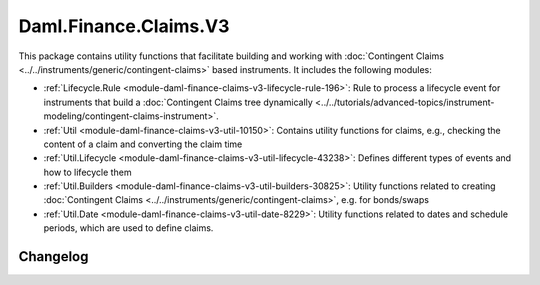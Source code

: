 .. Copyright (c) 2023 Digital Asset (Switzerland) GmbH and/or its affiliates. All rights reserved.
.. SPDX-License-Identifier: Apache-2.0

Daml.Finance.Claims.V3
######################

This package contains utility functions that facilitate building and working with
:doc:`Contingent Claims <../../instruments/generic/contingent-claims>` based instruments. It includes the
following modules:

- :ref:`Lifecycle.Rule <module-daml-finance-claims-v3-lifecycle-rule-196>`:
  Rule to process a lifecycle event for instruments that build a
  :doc:`Contingent Claims tree dynamically <../../tutorials/advanced-topics/instrument-modeling/contingent-claims-instrument>`.
- :ref:`Util <module-daml-finance-claims-v3-util-10150>`:
  Contains utility functions for claims, e.g., checking the content of a claim and converting the
  claim time
- :ref:`Util.Lifecycle <module-daml-finance-claims-v3-util-lifecycle-43238>`:
  Defines different types of events and how to lifecycle them
- :ref:`Util.Builders <module-daml-finance-claims-v3-util-builders-30825>`:
  Utility functions related to creating :doc:`Contingent Claims <../../instruments/generic/contingent-claims>`,
  e.g. for bonds/swaps
- :ref:`Util.Date <module-daml-finance-claims-v3-util-date-8229>`:
  Utility functions related to dates and schedule periods, which are used to define claims.

Changelog
*********
